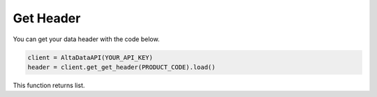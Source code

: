 --------------------------
Get Header
--------------------------

You can get your data header with the code below.

.. code:: python

    client = AltaDataAPI(YOUR_API_KEY)
    header = client.get_get_header(PRODUCT_CODE).load()


This function returns list.
